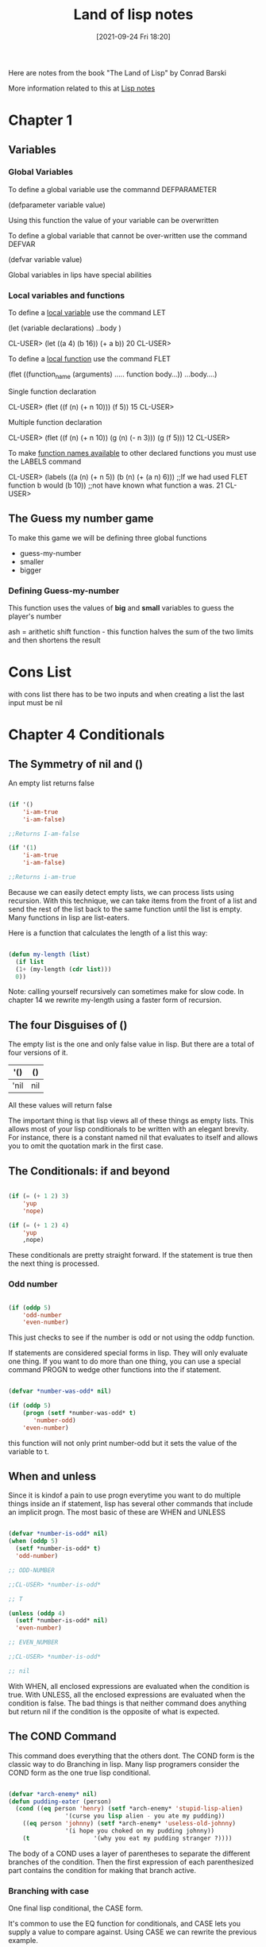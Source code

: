 :PROPERTIES:
:ID:       8c01e0be-b827-43c7-a0df-471140287354
:END:
#+title: Land of lisp notes
#+date: [2021-09-24 Fri 18:20]

Here are notes from the book
"The Land of Lisp" by Conrad Barski

More information related to this at [[id:5c67152c-52dc-454a-87a8-b937d82c4e0c][Lisp notes]]

* Chapter 1
  
** Variables
*** Global Variables
   To define a global variable use the commannd DEFPARAMETER

   (defparameter variable value)
  
   Using this function the value of your variable can be overwritten

   To define a global variable that cannot be over-written
   use the command DEFVAR
   
   (defvar variable value)

   Global variables in lips have special abilities

*** Local variables and functions
   To define a _local variable_ use the command LET

   (let (variable declarations)
      ..body )

    CL-USER> (let ((a 4)
	           (b 16))
	       (+ a b))
    20
    CL-USER>

    To define a _local function_ use the command FLET

    (flet ((function_name (arguments)
              ..... function body...))
      ...body....)

     Single function declaration 
     
     CL-USER> (flet ((f (n)
		       (+ n 10)))
	        (f 5))
     15
     CL-USER>

     Multiple function declaration

     CL-USER> (flet ((f (n)
		       (+ n 10))
		     (g (n)
		       (- n 3)))
	         (g (f 5)))
     12
     CL-USER>
      

     To make _function names available_ to other declared functions
     you must use the LABELS command

     CL-USER> (labels ((a (n)
		         (+ n 5))
		       (b (n)
		         (+ (a n) 6)))  ;;If we had used FLET function b would
	         (b 10))                ;;not have known what function a was. 
     21
     CL-USER>

   

** The Guess my number game
   To make this game we will be defining three global functions
   - guess-my-number
   - smaller
   - bigger

     
   
*** Defining Guess-my-number
    This function uses the values of *big* and *small* variables
    to guess the player's number

    ash = arithetic shift function - this function halves the sum of the
    two limits and then shortens the result


* Cons List
  with cons list there has to be two inputs and when creating a list the last
  input must be nil

* Chapter 4 Conditionals
  
** The Symmetry of nil and ()
   An empty list returns false

#+begin_src lisp
  
  (if '()
      'i-am-true
      'i-am-false)
  
  ;;Returns I-am-false
  
  (if '(1)
      'i-am-true
      'i-am-false)
  
  ;;Returns i-am-true
  
#+end_src

   Because we can easily detect empty lists, we can process lists using recursion.
   With this technique, we can take items from the front of a list and send the
   rest of the list back to the same function until the list is empty.
   Many functions in lisp are list-eaters.

   Here is a function that calculates the length of a list this way:

#+begin_src lisp
  
  (defun my-length (list)
    (if list
	(1+ (my-length (cdr list)))
	0))
  
#+end_src

   Note: calling yourself recursively can sometimes make for slow code. In chapter 14
   we rewrite my-length using a faster form of recursion. 
   
** The four Disguises of ()

   The empty list is the one and only false value in lisp.
   But there are a total of four versions of it.

   |------+-----|
   | '()  | ()  |
   |------+-----|
   | 'nil | nil |
   |------+-----|

   All these values will return false

   The important thing is that lisp views all of these things as empty lists.
   This allows most of your lisp conditionals to be written with an elegant brevity.
   For instance, there is a constant named nil that evaluates to itself and allows
   you to omit the quotation mark in the first case.
   
** The Conditionals: if and beyond

#+begin_src lisp
  
  (if (= (+ 1 2) 3)
      'yup
      'nope)
  
  (if (= (+ 1 2) 4)
      'yup
      ,nope)
  
#+end_src

   These conditionals are pretty straight forward. If the statement is true then
   the next thing is processed.
   
*** Odd number

#+begin_src lisp
  
  (if (oddp 5)
      'odd-number
      'even-number)
  
#+end_src

   This just checks to see if the number is odd or not using the oddp function.

   If statements are considered special forms in lisp. They will only evaluate one
   thing.
   If you want to do more than one thing, you can use a special command PROGN to
   wedge other functions into the if statement.

#+begin_src lisp
  
  (defvar *number-was-odd* nil)
  
  (if (oddp 5)
      (progn (setf *number-was-odd* t)
	     'number-odd)
      'even-number)
  
#+end_src

   this function will not only print number-odd but it sets the value of the
   variable to t.

   
** When and unless

   Since it is kindof a pain to use progn everytime you want to do multiple things
   inside an if statement, lisp has several other commands that include an
   implicit progn.
   The most basic of these are WHEN and UNLESS

#+begin_src lisp
  
  (defvar *number-is-odd* nil)
  (when (oddp 5)
    (setf *number-is-odd* t)
    'odd-number)
  
  ;; ODD-NUMBER
  
  ;;CL-USER> *number-is-odd*
  
  ;; T
  
  (unless (oddp 4)
    (setf *number-is-odd* nil)
    'even-number)
  
  ;; EVEN_NUMBER
  
  ;;CL-USER> *number-is-odd*
  
  ;; nil
  
#+end_src

   With WHEN, all enclosed expressions are evaluated when the condition is true.
   With UNLESS, all the enclosed expressions are evaluated when the condition is false.
   The bad things is that neither command does anything but return nil if the
   condition is the opposite of what is expected. 
   




** The COND Command
   
   This command does everything that the others dont.
   The COND form is the classic way to do Branching in lisp.
   Many lisp programers consider the COND form as the one true lisp conditional.

#+begin_src lisp
  
  (defvar *arch-enemy* nil)
  (defun pudding-eater (person)
    (cond ((eq person 'henry) (setf *arch-enemy* 'stupid-lisp-alien)
			      '(curse you lisp alien - you ate my pudding))
	  ((eq person 'johnny) (setf *arch-enemy* 'useless-old-johnny)
			      '(i hope you choked on my pudding johnny))
	  (t                  '(why you eat my pudding stranger ?))))
  
#+end_src

   The body of a COND uses a layer of parentheses to separate the different branches
   of the condition. Then the first expression of each parenthesized part contains
   the condition for making that branch active. 

*** Branching with case

    One final lisp conditional, the CASE form.

    It's common to use the EQ function for conditionals, and CASE lets you supply
    a value to compare against. Using CASE we can rewrite the previous example.

#+begin_src lisp
  
  (defun pudding-eater (person)
	 (case person
	   ((henry) (setf *arch-enemy* 'stupid-lisp-alien)
		    '(curse you lisp alien - you ate my pudding))
	   ((johnny) (setf *arch-enemy* 'useless-old-johnny)
		    '(i hope you choked on my pudding johnny))
	   (otherwise '(why you eat my pudding stranger ?))))
  
#+end_src
    
  Here the "otherwise" condition is used for everything else.
  This code is a lot more nice to look at. 

** Cool tricks with conditionals

   
*** The Stealth conditionals AND and OR

    Here is how we can see if three numbers are odd:

#+begin_src lisp
  
  (and (oddp 5) (oddp 7) (oddp 9))
  
  ;;T
  
  (or (oddp 4) (oddp 7) (oddp 8))
  
  ;;T
  
#+end_src

   The AND function is true cause they all are odd, and the OR statement is true
   because 7 is odd

   
   There is something more to AND and OR that yo umay not notice. So far these two
   commands look like completely ordinary mathematical operators; they do not look
   like conditional commands like IF and COND. However, they can be used as such.

#+begin_src lisp
  
  (defparameter *is-it-even* nil)
  
  (or (oddp 4) (setf *is-it-even* t))
  
  ;;T
  
  > *is-it-even*
  
  ;;T
  
  (or (oddp 5) (setf *is-it-even* t))
  
  ;;T
  
  > *is-it-even*
  
  ;;NIL
  
  
#+end_src

   What is happening here is:
   With a OR Statement if the first statement is true then it returns true and it
   exits and does not process the rest
   With an AND Statement if the first statement is false it stops without evaluating
   the rest of the statement.

   

   
** Using Functions that return more than just t or nil

   The Lips command MEMBER can be used to check to see if a value is contained in
   a list.

#+begin_src lisp
  
  (if (member 1 '(3 4 1 5))
      'one-is-in-the-list
      'one-is-not-in-the-list)
  
  ;;ONE-IS-IN-THE-LIST
  
  (member 1 '(3 4 1 5))
  
  ;;(1 5)
  
#+end_src

   So while the MEMBER command checks to see if a value is present, ran by itself it
   will return everything in the list after the value which is present is forund.
   The reason that it does this is related to the idea that list are chains of CONS Cells. 

   Another function that really benefits from rich return values is FIND-IF:


#+begin_src lisp
  
  (find-if #'oddp '(2 4 5 6))
  
  ;;5
  
  (if (find-if #'oddp '(2 4 5 6))
      'there-is-an-odd-number
      'three-is-no-odd-number)
  
  ;;there-is-an-odd-number
  
#+end_src

   The FIND-IF function actually takes another function, in this case ODDP, as
   a parameter. FIND-IF will find the first value in the list for which ODDP
   returns true.

   The FIND-IF function however will not work if you are searching for NIL in a list.
   The MEMBER function however will work for this. 

** Comparing Stuff

   Rule of THumb:
   1. Use eq to compare symbols
   2. Use equal for everything else.


   equalp can be used to compare strings with different capitalizations
   and integers against floating point numbers.

   
* Chapter 5: Buliding a Text Game Engine 
** Wizards Adventure Game
*** Our Game World
    The game world will consist of three different areas:
    1. The Attic
    2. The Living-Room
    3. The Garden


  The player will use a ladder to get to and from the Attic, and a door to get
  to and from the garden. 
*** Basic Requirements
    Our game code will need to handle a few basic things:
**** Looking Around
**** Walking in different directions
**** Picking up Objects
**** Performing actions on the objects picked up.

    In the present chapter we will address the first three requirements. To perform
    more complex actions on objects will take a more advanced lisp programming
    which will be learned in chapter 17


   When Looking around in our game world, you will be able to "see" three kinds of
   things from any location.
**** Basic Scenery
**** One or more paths to other locations
**** Objects that you can pick up and manipulate

     
*** First we will Describe the Scenery
    We will do this with an association list.

    We will first create a top-level variable *nodes*, to contain descriptions
    of the locations that exist in our game.

#+begin_src lisp
  
  (defparameter *nodes* '((living-room (you are in the living-room.
					a wizard is snoring loudly on the couch.))
			  (garden (you are in a beautiful garden.
				   there is a well in front of you.))
			  (attic (you are in the attic.
				  there is a giant welding torch in the corner.))))
  
#+end_src

   This variable contains a list and description of our three locations. In essence the
   *nodes* variable gives us a way to find a piece of data associated with a lookup key.
   In this case the key is the name of the place, and the data is the text description.

   One thing that is unusual about the definition of the *nodes* variable, is eventhough
   it contains descriptions of the various places, it does not actually contain any text
   strings. Instead of useing text strings we use more fundamental data-types, symbols
   and lists, to encode this information.

   By using symbols and lists we are able to display text to the user in complex ways,
   being able to manipulate the messages displayed to players based on their interactions.
   In real-world situations the information you will need to generate as output will
   probably be far more complicated than just simple text.

   By keeping your source data strructures free from assumptions regarding the output
   format from the start, your coding can take full advantage of your programming language.
   
*** Describing the Location

    Now that we have created an alist of our game world, we need to create a command to
    describe a location. To do this we will use the ASSOC function to find the correct
    item using the key.

#+begin_src lisp
  
  (defun describe-location (location nodes)
    (cadr (assoc location nodes)))
  
#+end_src

*** Describing the Paths
    Now we will describe the paths to different locations.
    To do this we will create a second variable *edges* that contains the paths
    that players take to reach other areas.

#+begin_src lisp
  
  (defparameter *edges* '((living-room (garden west door)
				      (attic upstairs ladder))
			 (garden (living-room east door))
			 (attic (living-room downstairs ladder))))

#+end_src

   Using this structure, we create the describe-path function, which builds a
   textual description of a given edge using our symbol system.

#+begin_src lisp
  
  (defun describe-path (edge)
    `(there is a ,(caddr edge) going ,(cadr edge) from here.))
  
#+end_src

   Here we use a feature called Quasiquoting, which allows us to create chuncks of
   data that have small pieces of lisp code embedded in them.

   To do this we use the backquote[`] not a single quote. With the backquote we can
   then switch back to code mode by using a comma[,] .

   This shows why it was better to use symbols and lists as opposed to strings of text.

   
*** Describe multiple paths at once

    Now we will use describe-path function to create a more advanced function. Since
    a location may have any number of paths exiting form it, we need a function that
    can generate descriptions for all edges from a given location by looking up the
    location from our data structure of edges.

#+begin_src lisp
  
  (defun describe-paths (location edges)
    (apply #'append (mapcar #'describe-path (cdr (assoc location edges)))))
  
#+end_src

   The describe-paths function takes the following steps:

    1. Find the relevant edges.
    2. Convert the edges to descriptions.
    3. Join the descriptions

   Lets look a little closer on how this all is done.
   
**** Finding the relevant edges
     The first, inner part of the describe-paths function is pretty straight-forward
     to find the relevant paths and edges leading from the living-room, we used
     ASSOC again to look up the location in our list of edges. 

**** Converting the edges to descriptions
     The MAPCAR function is used frequently by Lispers. This function takes another
     function and a list, and then applies this function to every member of the list.

     Here is an example:

#+begin_src lisp
  
  (mapcar #'sqrt '(1 2 3 4 5))
  
  ;; (1.0 1.4142135 1.7320508 2.0 2.236068)

  (mapcar #'car '((foo bar) (baz qux)))

  ;; (foo baz)
  
#+end_src

   Functions that take other functions as parameters, such as MAPCAR, are very
   useful and a distinguishing feature of lisp.
   Such functions are called higher-order functions.

   Lisp requires you to use the function operator [#] when refering to a function
   as a value directly like this, beacuase the name of a function may conflict
   with other named items in a program, causing unpredictable errors.

   Lisp tracks function names differently from variable names. It has multiple
   namespaces, including one for variables and one for functions.

  
**** Joining the Descriptions
     Once we've used MAPCAR to generate a list of descriptions for all the paths and edges,
     we need to combine them into a single description. We accomplish this with the
     APPEND function, which joins several lists into one big list.

     Here is an example

#+begin_src lisp
  
  (append '(mary had) '(a) '(little lamb.))
  
  ;;(MARY HAD A LITTLE LAMB.)

  (apply #'append '((mary had) (a) (little lamb)))

  ;;(MARY HAD A LITTLE LAMB)
  
#+end_src

   As you can see in the second example we used the APPLY function to combine a larger
   list into one list. This is helpful when we need to nest a bunch of functions and
   yet want them to display their output in one individual list. 


   WARNING: Since the apply function passes each item in a list as an argument to the
   target function, you can run into problems when calling it on very large lists that
   have thousands of items or more. You can check the value of the call-arguments-limit
   variable in the REPL to see the maximum number of arguments allowed to a function.

   (format t "~:d" call-arguments-limit)
4,611,686,018,427,387,903
  
*** Describing an Objects specific location
    To create the final piece of code to help us visualize our game world, we need
    to describe the objects on the floor at a given location, which a player can
    pick up and use. 

**** Listing Visible Objects
     To do this we must first create another variable that is a list of all the objects.

#+begin_src lisp
  
  (defparameter *objects* '(whiskey bucket frog chain))
  
  (defparameter *object-locations* '((whiskey living-room)
				    (bucket living-room)
				    (chain garden)
				    (frog garden)))
  
#+end_src

  With the second variable we create the object locations.


#+begin_src lisp
  
  (defun objects-at (loc objs obj-locs)
    (labels ((at-loc-p (obj)                             ;;defining the function
	       (eq (cadr (assoc obj obj-locs)) loc)))   ;;defining the function
      (remove-if-not #'at-loc-p objs)))  ;; call to the function
  
#+end_src

   There is a lot to this code.
   This is a form of encapsulation?

   This objects-at function declares a new function named at-loc-p using
   the LABELS command. (The LABELS function allows you to define functions
   locally) Since the at-loc-p function won't be used elsewhere, we can
   just declare it directly within objects-at, hiding it from the rest of
   the code in the program.

   The at-loc-p function takes the symbol for an object and returns t or
   nil, depending on whether that object exists at that location loc.
   It does this by looking up the object in the obj-locs alist. Then it
   uses eq to see whether the location it finds matches the location in question.

   Why did we name this function at-loc-p? When a function returns nil or
   a truth value, it's a convention of lisp to append a p to the of that
   function name. Like ODDP returns T or Nil if a number is odd. Such true
   and false functions are called predicates, which is why we use the
   letter p.

   The remove-if-not function in the last line of the listing, as you
   might expect, removes all things from a list for which a passed-in
   function doesn't return true. Essetially it returns a filtered list
   of objects consisting of those items for which at-loc-p is true.

   Here is what the result looks like:

   (objects-at 'living-room *objects* *object-locations*)
(WHISKEY BUCKET)

*** Describing Visible objects
    Now we can write the function to describe the objects visible at a
    given location.

#+begin_src lisp
  
  (defun describe-objects (loc objs obj-loc)
    (labels ((describe-obj (obj)
	       `(you see a ,obj on the floor.)))
      (apply #'append (mapcar #'describe-obj (objects-at loc objs obj-loc)))))
  
#+end_src

   the function returns:

   (describe-objects 'living-room *objects* *object-locations*)
(YOU SEE A WHISKEY ON THE FLOOR. YOU SEE A BUCKET ON THE FLOOR.)
    
*** Describing it All
    
    Now we tie all of these description functions into one easy command called
    look. Because this will be the actual command that players enter to look
    around them in the game, look will need to know the player's current
    location.
    So we begin by making a variable for the players current location.

#+begin_src lisp
  
  (defparameter *location* 'living-room)
  
  (defun look ()
    (append (describe-location *location* *nodes*)
	    (describe-paths *location* *edges*)
	    (describe-objects *location* *objects* *object-locations*)))
  
#+end_src

   Because the *location* value is initialized to the living-room symbol,
   which occurs at the very start of the game, players will find themselves
   in the living room of the wizard's house.

   Since the look function uses global variable names, the payer doesn't
   have to pass in any funcky values in order to look out at the world.
   However, this also means that the look function is not in the functional
   programming style, because functions in the functional programming
   style reference only parameters or variables declared in the function
   itself.

   Since the player's location changes as the game progresses, look will do
   different things at different times in the game. In contrast a function
   in the funtional programming style always returns the same result, as
   long as the same values are given as parameters.

   The earlier functions we created, such as describe-location, etc.. they
   always return the same thing, no matter when they are called, as long
   as their parameters are kept the same.

   CL-USER> (look)
(YOU ARE IN THE LIVING-ROOM. A WIZARD IS SNORING LOUDLY ON THE COUCH. THERE IS
 A DOOR GOING WEST FROM HERE. THERE IS A LADDER GOING UPSTAIRS FROM HERE. YOU
 SEE A WHISKEY ON THE FLOOR. YOU SEE A BUCKET ON THE FLOOR.)

   
*** Walking Around in Our World
    Now that we can see things in our world, lets write some code so that we
    can walk around.
    The walk function (not in the functional style) takes a direction and lets
    us walk there.


#+begin_src lisp
  
  (defun walk (direction)
    (let ((next (find direction
		      (cdr (assoc *location* *edges*))
		      :key #'cadr)))
      (if next
	  (progn (setf *location* (car next))
		 (look))
	  '(you cannot go that way.))))
  
#+end_src


   First, this function looks up the available walking paths in the *edges* table,
   using the current location. This is used by the FIND function to locate the path
   marked with the appropriate direction. (FIND searches a list for an item, then
   returns the found item.) The direction (such as west, upstairs, and so on..) will
   be in the cadr of each path, so we need to tell FIND to match the direction against
   the cadr of all the paths in the list.

   We can do this by passing FIND a keyword parameter. In lisp, many functions(such as
   find) have built-in features that can be accessed by passing in special parameters
   at the end of the function call.

   For example: the following code finds the first item in a list that has the symbol
   y in the cadr location:

#+begin_src lisp
  
  (find 'y '((5 x) (3 y) (7 z)) :key #'cadr)
  
  ;;(3 Y)
  
  (find '7 '((5 x) (3 y) (7 z)) :key #'car)
  
  ;;(7 Z)
  
#+end_src

   A keyword parameter has two parts:
   
**** The first is the name (in this case :key), which begins with a colon.
     (we discuss the meaning of the [:] colon more in chapter 7)

**** The second in the value, which in this case is #'cadr.

   We use keyword parameters the same way in out walk function to find the
   proper path based on the given direction.

   Once we have the correct path, we stre the results in the variable next.
   The if expression then checks whether next has a value (is next nil?).
   If next has a value, if adjusts the player's position because this is a
   valid direction. The call to look retrieves the description for the new
   location and returns it as a value.
   If the player chooses an invalid direction, look will generate an
   abonishment instead of a new description.

   (walk 'west)
(YOU ARE IN A BEAUTIFUL GARDEN. THERE IS A WELL IN FRONT OF YOU. THERE IS A
 DOOR GOING EAST FROM HERE. YOU SEE A FROG ON THE FLOOR. YOU SEE A CHAIN ON THE
 FLOOR.)

   There is a quote in front of the direction, since the direction name needs to
   be written in data mode. It's kind of awkward but the interface we are creating
   now is intended for easy debugging and development. It's not even really an
   interface because we are just entering commands directly into the REPL.

   In the next chapter, we will create a much nicer interface using a custom REPL
   designed for playing text games that will take care of this inconvenience.

   NOTE: You could use lisp macros to create a command in a vanilla lisp REPL
   that doesn't require the quote in front of the direction, so that you could
   just write (walk west), for instance. Macros are discussed in Chapter 16.

   
*** Picking up Objects
    Next, Let's create a command to pick up objects in our world.
    To do so, we will modify the variable *object-locations* that we use to
    track the location of objects.

#+begin_src lisp
  
  (defun pickup (object)
    (cond ((member object
		   (objects-at *location* *objects* *object-locations*))
	   (push (list object 'body) *object-locations*)
	    `(you are now carrying the ,object))
	  (t '(you cannot get that.))))
  
#+end_src

   The pickup function uses the member function to see if the object is
   indeed on the floor of the current location.
   (member function checks to see if an item is in a list of items)

   We use the objects-at command to generate the lists of objects at the
   current location.

   If the object is at the current location, we use the push command to
   push a new item onto the *object-locations* list, consisting of the
   item and its new location. The new location will just be BODY, for the
   players body.

   The push command simply adds a new item to the front of a list variable's
   list. For Example:

#+begin_src lisp
  
  (defparameter *foo* '(1 2 3))
  ;; *FOO*
  (push 7 *foo*)
  ;; (7 1 2 3)
  
#+end_src

   This push command is basically a convenience function built on top of
   setf. For example, we could have replaced the preceding push command
   with (setf *foo* (cons 7 *foo*)) and obtained the same result.

   Pushing a new location for an object onto our *object-locations* alist
   does seem a bit odd. Since we are never removing the old locations from
   the list, just pushing new ones on, it means that this list now has
   two stored locations for the object in question.

   Fortunately, the ASSOC command, which we use to find objects in a given
   location (within the objects-at command), always returns the first item
   it finds in a list. Therefore, using the push command makes the ASSOC
   command behave as if the value in the list for a given key has been
   replaced all together.

   
   
*** Checking our Inventory
    Finnally we are going to create a function that lets players see an
    inventory of objects they are carrying.

#+begin_src lisp
  
  (defun inventory ()
    (cons 'items- (objects-at 'body *objects* *object-locations*)))
  
#+end_src

  This inventory function uses the objects-at function to retrive a list
  of objects at a requested location. We have specified in the function
  for it to look in the BODY location.

  > (inventory)
  (ITEMS- WHISKEY)


  This concludes Chapter 5


  
* Chapter 6: Interacting with the World
  Reading and Printing in LISP
  
** Creating a User Interface
   There are many graphical user interface libraries in LISP, as well
   as libraries for building web interfaces. In fact we will be
   building a web interface in chapter 13.

   In this chapter we will focus on creating a command-line interface.

*** Printing to the screen
    The print function simply lets you print stuff to the console:

#+begin_src lisp
  
#+end_src

   > (print "foo")
   "foo"
   "foo"

   The first item printed is what you wanted to print the second item
   is there because the REPL always returns the value of any expression
   that is entered.

   
*** Saying Hello to the User
    The following function asks the user for their name and then prints
    a message with their name.

#+begin_src lisp
  
  (defun say-hello ()
    (print "Please type your name:")
    (let ((name (read)))
      (print "Nice to meet you, ")
      (print name)))
  
#+end_src


   CL-USER> (say-hello)

   "Please type your name:" Jarett

   "Nice to meet you, " 
   JARETT 
   JARETT
   CL-USER> 

   In the first line of the function we ask the user to input their name.
   Next, we define a local variable called name which is set to the value
   returned by the read function. The read function will cause LISP to wait
   for the user to type in something at the REPL. Only after the user has
   typed something into the prompt and hit enter, will the variable name
   be set the the result.

   
*** Starting with Print and Read

    The print and read functions think about values with the mind of a
    computer, not a human. Strings are usually surrounded by quotes.

    Almost any conceivable type of data in LISP can be printed and read
    using these commands, without the slightest bit of loss. This can
    be really valuable if you want to write some hairy huge piece of
    data to a file to load in again at a later date.

    As a simple example, the following code has the exactly the same
    design as the previous function, but amazingly, it can read and print
    a number instead of a string. 

#+begin_src lisp
  
  (defun add-five ()
    (print "Please enter a number:")
    (let ((num (read)))
      (print "When I add five I get")
      (print (+ num 5))))
  
#+end_src

   Notice how the program prints and reads numbers without the use of
   quotes, since LISP knows when something is a number just by seeing
   the number in its raw form.

   Some Examples of print results

   (print '3) > 3 - an integer
   (print '3.4) > 3.4 - a float
   (print 'foo) > foo - a symbol, should display in all CAPS
   (print '"foo") > "foo" - a string
   (print '#\a) > #\a - a character

   The single quote could have been omitted in all except the symbol,
   because LISP would have read it as a function.

   The last example shows how literal characters are entered in LISP.
   To create a LISP character, just place the #\ symbol in front of
   the actual character. LISP also has speacial literals defined for
   non-visible characters. The most important for everyday use are
   #\newline, #\tab, #\space.

   It is possible to create case-sensitive symbols with the | pipe
   symbol. |CaseSensitive| symbol

   |This is a Symbol! |

   
*** Reading and printing stuff the way humans like it
    In order to format the output of the print command to where it
    looks a little better we can use the command PRINC.

 #+begin_src lisp
   
   (progn (princ "This sentence will be interrupted")
	  (princ #\newline)
	  (princ "by an annoying newline character."))
   
 #+end_src

   So the main difference between the two, besides one printing nicer,
   is that the PRINT command prints objects so that the can be read
   back into their internal representation. Whereas if you wish to
   generate nice printed text use PRINC.

   To tell the computer to just let users type whatever they want and
   always treat the whole thing as a String, you use the READ-LINE
   command. But this command has none of the sophistication of the
   read, print, or princ functions since it knows only characters and
   strings.

   Now we will re-write the first say-hello function to include what
   we've learned.

#+begin_src lisp
  
  (defun say-hello ()
    (princ "Please type your name:")
    (let ((name (read-line)))
      (princ "Nice to meet you, ")
      (princ name)))
  
#+end_src



*** Symmetry Between Code and Data in Lisp pg91
    
    Lisp can treat program code and data interchangably. A programming
    language that uses the same data structures to store data and
    program code is called /homoiconic/.

    The differences between code mode and data mode were covered in
    chapter 3. In the previous chapter we took this concept one step
    further by using a quasiquote when defining the describe-path function.

    Quoting and quasiquoting faculties in lisp are somewhat limited in
    their abilites. What if we generate a piece of Lisp code from scratch
    somehow and wish to execute it is if were a piece of code?

    For example, lets store a raw chunck of code inside a variable.

    (defparameter *foo* '(+ 1 2))
    *FOO*

    How could we execute the code contained within the *foo* variable?
    To do this we use the EVAL function

    (eval *foo*)
    3

    Because the EVAL command is so powerful, yet simple, its extremely
    enticing to beginner lispers. You want to write a program with
    self-modifying code? The EVAL will be your best friend.

    Using EVAL can present a security risk as well so the more knowledge
    you gain about it the better. pg101 for more info.

    
*** Adding a Custom Interface to Game Engine
    So far we have been entering commands on the lisp REPL to control
    our game. It works really well for prototying a game!
    But now it is time to develop our own custom game interface.

    
***** Setting up a custom REPL

  #+begin_src lisp
  
    (defun game-repl ()
      (loop (print (eval (read)))))
  
  #+end_src

     First this function reads a command, then it evals it, and then
     prints it. The LOOP command just loops this process forever.
     In Slime you'll need to hit C-c C-b get out of the
     infinite loop.

     As you can see, its easy to build your own REPL by simply
     calling read, eval, print, and loop. 

***** Now to customize our REPL
      In order to customize our REPL we will be creating our own
      versions of the read, eval, and print functions.

      Therefore we will redefine game-repl as follows

  #+begin_src lisp
    
    (defun game-repl ()
      (let ((cmd (game-read)))
	(unless (eq (car cmd) 'quit)
	  (game-print (game-eval cmd))
	  (game-repl))))
    
  #+end_src
  
     In this version, we first assign the input from the user to
     a local variable cmd. This way we can intercept a call to
     quit and use it to exit the game-repl. Otherwise, the function
     evals and prints using our custom made versions of these
     functions. Finally, the game-repl function calls itself
     recursively, causing it to loop back as long as no call to
     quit had been issued earlier.

     
***** Writing a Custom Read Function
      The purpose of our game-read function will be to fix the
      two annoyances that make the original read function not
      right for playing our game.

      
****** FIRST
       The standard lisp read forces us to put parentheses around
       our commands. To fix this we will just call read-line and
       stick in our own parentheses. 

****** Second
       With read, we must put a quote in front of any function
       commands. we dont want to have to do that either. So
       we can just put a quote in front of the parameter after
       the fact.

       Here is the definition of the game-read function

  #+begin_src lisp
    
    (defun game-read ()
      (let ((cmd (read-from-string
		  (concatenate 'string "(" (read-line) ")"))))
	(flet ((quote-it (x)
		 (list 'quote x)))
	  (cons (car cmd) (mapcar #'quote-it (cdr cmd))))))
    
    
  #+end_src

     The read-from-string command works just like the read command
     except lets us read a syntax expression (or any other Lisp
     datatype) from a string instead of directly from the console.

     The string we use for this is a tweaked version of a string we
     get from read-line. We tweak it by using concatenate to join
     the strings together and add parentheses around them.

     So we create the string and then read-from-string reads it as
     if we entered that into the console.

     Next, we define a local function called quote-it, which we
     can use to quote any arguments the player has in a command.
     We do this quite easily because there is a handy lisp
     function called quote that adds a quote to the front of a
     command.

     Then we just make a list by consing (car cmd) the first
     thing entered and them using mapcar to add quotes to all
     the other commands enterd.

     then we can achieve (foo 'bar 'bar 'bar) from "foo bar bar bar"

     

     
***** Writing a game-eval function

      Now that we've created a pretty good lisp reader, lets take a look
      at how we could improve the eval command.

      The main problem with this command is that it allows you to call any
      lisp command. To prevent hacking we need to create a game-eval
      function that allows only certain commands to be called.

#+begin_src lisp
  
  (defparameter *allowed-commands* '(look walk pickup inventory))
  
  (defun game-eval (sexp)
    (if (member (car sexp) *allowed-commands*)
	(eval sexp)
	'(What the fuck?)))
  
#+end_src


    The game-eval function checks to see if the first word entered in
    the command is in the list of allowed commands, using the member
    function. If it is, we then use the standard eval to execute the
    players command. This adds a level of security to our game.


    
***** Writing a game-print function

      The final piece of our game-repl puzzle is the game-print function.
      Of all the limitations in the lisp REPL version of our game, one was
      the most obvious: All the outputs we in ALL CAPS.
      We wil solve this with our own game-print function.


      The function converts our symbol-based writing into properly
      capitalized text. By having this funtion available we can store
      the text in our game engine in the most comfortable format possible,
      Lists of Symbols. This format makes it easier to manipulate the text.

      Mostly what will be doing is adjusting the case. But there are other
      benefits from separating the presentation details from the data model.
      For example, suppose we changed the describe-path function to write
      sentences like "Left of here lies a door." No further changes would
      be needed; the program would already know how to print the text
      correctly.

      However the real benefits come into play when you want to use more
      sophisticated methods of presentation, such as generating HTML code.
      You also might want to incorporate custom semantics for your text
      to enhance the appearacne of text, such as changing colors or fonts,
      and so on.
      For example: you could allow your game descriptions to contain phrases
      like "You are being attacked by a (red evil demon)." Then you could
      just catch the keyword red in the game-print function to write the
      enclosed text in red.

      Now lets look at the game-print functions code.

#+begin_src lisp
  
  (defun tweak-text (lst caps lit)
    (when lst
      (let ((item (car lst))
	    (rest (cdr lst)))
	(cond ((eql item #\space) (cons item (tweak-text rest caps lit)))
	      ((member item '(#\! #\? #\.)) (cons item (tweak-text rest t lit)))
	      ((eql item #\") (tweak-text rest caps (no lit))) ;;should be a " after \
	      (lit (cons item (tweak-text ret nil lit)))
	      (caps (cons (char-upcase item) (tweak-text rest nil lit)))
	      (t (cons (char-downcase item) (tweak-text rest nil nil)))))))
  
  (defun game-print (lst)
    (princ (coerce (tweak-text (coerce (string-trim "() " 
						    (prin1-to-string lst))
				       'list)
			       t
			       nil)
		   'string))
    (fresh-line))
  
  
#+end_src


   The game-print function and its helper function are a lil more complex than 
   the other functions we've made so far. 
   
   The first important part of the code that is executed is in game-print, where
   it converts the symbol list into a string with prin1-to-string. The to-string
   part means that this function does not dump results to the screen, but just
   retuns it as a string.
   


   
   
   
   
   



